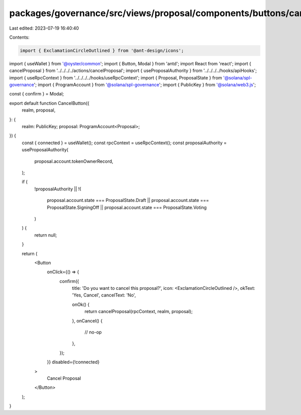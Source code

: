 packages/governance/src/views/proposal/components/buttons/cancelButton.tsx
==========================================================================

Last edited: 2023-07-19 16:40:40

Contents:

.. code-block:: tsx

    import { ExclamationCircleOutlined } from '@ant-design/icons';
import { useWallet } from '@oyster/common';
import { Button, Modal } from 'antd';
import React from 'react';
import { cancelProposal } from '../../../../actions/cancelProposal';
import { useProposalAuthority } from '../../../../hooks/apiHooks';
import { useRpcContext } from '../../../../hooks/useRpcContext';
import { Proposal, ProposalState } from '@solana/spl-governance';
import { ProgramAccount } from '@solana/spl-governance';
import { PublicKey } from '@solana/web3.js';

const { confirm } = Modal;

export default function CancelButton({
  realm,
  proposal,
}: {
  realm: PublicKey;
  proposal: ProgramAccount<Proposal>;
}) {
  const { connected } = useWallet();
  const rpcContext = useRpcContext();
  const proposalAuthority = useProposalAuthority(
    proposal.account.tokenOwnerRecord,
  );

  if (
    !proposalAuthority ||
    !(
      proposal.account.state === ProposalState.Draft ||
      proposal.account.state === ProposalState.SigningOff ||
      proposal.account.state === ProposalState.Voting
    )
  ) {
    return null;
  }

  return (
    <Button
      onClick={() => {
        confirm({
          title: 'Do you want to cancel this proposal?',
          icon: <ExclamationCircleOutlined />,
          okText: 'Yes, Cancel',
          cancelText: 'No',

          onOk() {
            return cancelProposal(rpcContext, realm, proposal);
          },
          onCancel() {
            // no-op
          },
        });
      }}
      disabled={!connected}
    >
      Cancel Proposal
    </Button>
  );
}


